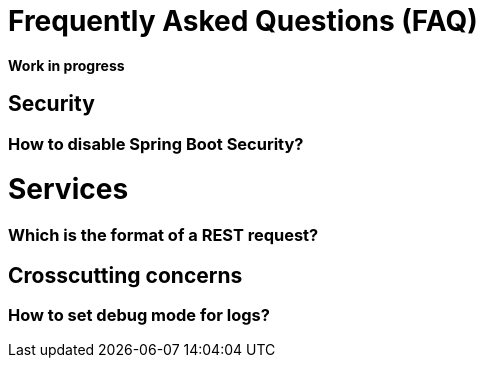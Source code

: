 = Frequently Asked Questions (FAQ) 

**Work in progress**

== Security 
=== How to disable Spring Boot Security?

= Services
=== Which is the format of a REST request?

== Crosscutting concerns
=== How to set debug mode for logs?
